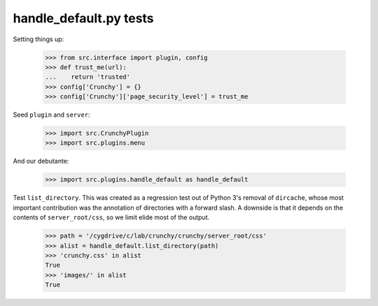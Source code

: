 handle_default.py tests
=======================

Setting things up:

    >>> from src.interface import plugin, config
    >>> def trust_me(url):
    ...    return 'trusted'
    >>> config['Crunchy'] = {}
    >>> config['Crunchy']['page_security_level'] = trust_me

Seed ``plugin`` and ``server``:

    >>> import src.CrunchyPlugin
    >>> import src.plugins.menu

And our debutante:

    >>> import src.plugins.handle_default as handle_default

Test ``list_directory``. This was created as a regression test out of
Python 3's removal of ``dircache``, whose most important contribution
was the annotation of directories with a forward slash. A downside is
that it depends on the contents of ``server_root/css``, so we limit
elide most of the output.

    >>> path = '/cygdrive/c/lab/crunchy/crunchy/server_root/css'
    >>> alist = handle_default.list_directory(path)
    >>> 'crunchy.css' in alist
    True
    >>> 'images/' in alist
    True
